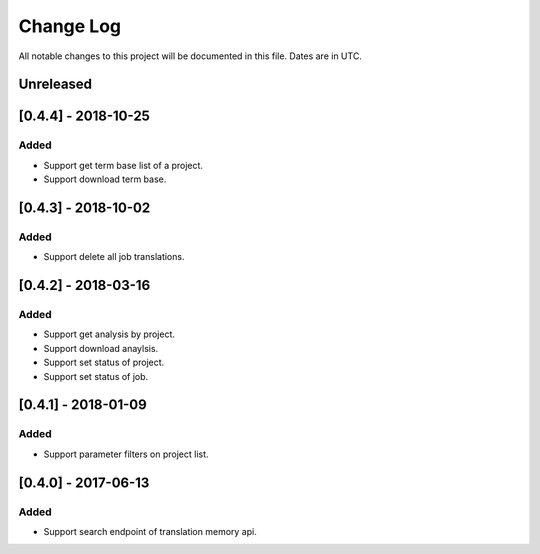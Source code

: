 ==========
Change Log
==========
All notable changes to this project will be documented in this file. Dates are in UTC.

Unreleased
==========

[0.4.4] - 2018-10-25
====================

Added
-----
- Support get term base list of a project.
- Support download term base.

[0.4.3] - 2018-10-02
====================

Added
-----
- Support delete all job translations.

[0.4.2] - 2018-03-16
====================

Added
-----
- Support get analysis by project.
- Support download anaylsis.
- Support set status of project.
- Support set status of job.

[0.4.1] - 2018-01-09
====================

Added
-----
- Support parameter filters on project list.

[0.4.0] - 2017-06-13
====================

Added
-----
- Support search endpoint of translation memory api.
